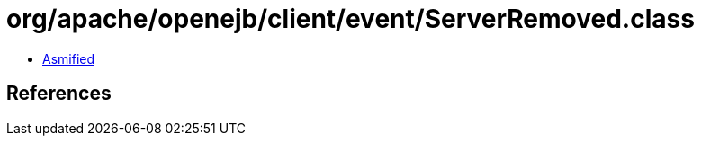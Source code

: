 = org/apache/openejb/client/event/ServerRemoved.class

 - link:ServerRemoved-asmified.java[Asmified]

== References

